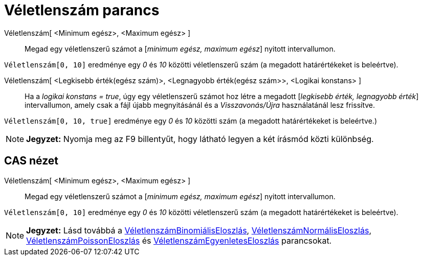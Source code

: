 = Véletlenszám parancs
:page-en: commands/RandomBetween
ifdef::env-github[:imagesdir: /hu/modules/ROOT/assets/images]

Véletlenszám[ <Minimum egész>, <Maximum egész> ]::
  Megad egy véletlenszerű számot a [_minimum egész, maximum egész_] nyitott intervallumon.

[EXAMPLE]
====

`++Véletlenszám[0, 10]++` eredménye egy _0_ és _10_ közötti véletlenszerű szám (a megadott határértékeket is beleértve).

====

Véletlenszám[ <Legkisebb érték(egész szám)>, <Legnagyobb érték(egész szám>>, <Logikai konstans> ]::
  Ha a _logikai konstans = true_, úgy egy véletlenszerű számot hoz létre a megadott [_legkisebb érték, legnagyobb
  érték_] intervallumon, amely csak a fájl újabb megnyitásánál és a _Visszavonás/Újra_ használatánál lesz frissítve.

[EXAMPLE]
====

`++Véletlenszám[0, 10, true]++` eredménye egy _0_ és _10_ közötti szám (a megadott határértékeket is beleértve.)

====

[NOTE]
====

*Jegyzet:* Nyomja meg az [.kcode]#F9# billentyűt, hogy látható legyen a két írásmód közti különbség.

====

== CAS nézet

Véletlenszám[ <Minimum egész>, <Maximum egész> ]::
  Megad egy véletlenszerű számot a [_minimum egész, maximum egész_] nyitott intervallumon.

[EXAMPLE]
====

`++Véletlenszám[0, 10]++` eredménye egy _0_ és _10_ közötti véletlenszerű szám (a megadott határértékeket is beleértve).

====

[NOTE]
====

*Jegyzet:* Lásd továbbá a xref:/commands/VéletlenszámBinomiálisEloszlás.adoc[VéletlenszámBinomiálisEloszlás],
xref:/commands/VéletlenszámNormálisEloszlás.adoc[VéletlenszámNormálisEloszlás],
xref:/commands/VéletlenszámPoissonEloszlás.adoc[VéletlenszámPoissonEloszlás] és
xref:/commands/VéletlenszámEgyenletesEloszlás.adoc[VéletlenszámEgyenletesEloszlás] parancsokat.

====
